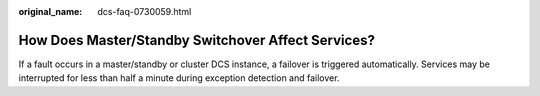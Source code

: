 :original_name: dcs-faq-0730059.html

.. _dcs-faq-0730059:

How Does Master/Standby Switchover Affect Services?
===================================================

If a fault occurs in a master/standby or cluster DCS instance, a failover is triggered automatically. Services may be interrupted for less than half a minute during exception detection and failover.

